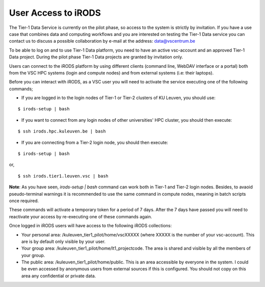 .. _user_access:

User Access to iRODS
====================

The Tier-1 Data Service is currently on the pilot phase, so access to the system is strictly by invitation. If you have a use case that combines data and computing workflows and you are interested on testing the Tier-1 Data service you can contact us to discuss a possible collaboration by e-mail at the address: data@vscentrum.be

To be able to log on and to use Tier-1 Data platform, you need to have an active vsc-account and an approved Tier-1 Data project. During the pilot phase Tier-1 Data projects are granted by invitation only. 

Users can connect to the iRODS platform by using different clients (command line, WebDAV interface or a portal) both from the VSC HPC systems (login and compute nodes) and from external systems (i.e: their laptops).

Before you can interact with iRODS, as a VSC user you will need to activate the service executing one of the following commands;

- If you are logged in to the login nodes of Tier-1 or Tier-2 clusters of KU Leuven, you should use:

::

    $ irods-setup | bash

- If you want to connect from any login nodes of other universities' HPC cluster, you should then execute:

::

    $ ssh irods.hpc.kuleuven.be | bash 

- If you are connecting from a Tier-2 login node, you should then execute:

::

    $ irods-setup | bash

or,

::

    $ ssh irods.tier1.leuven.vsc | bash

**Note**: As you have seen, `irods-setup | bash` command can work both in Tier-1 and Tier-2 login nodes. Besides, to avaoid pseudo-terminal warnings it is recommended to use the same command in compute nodes, meaning in batch scripts once required.

These commands will activate a temporary token for a period of 7 days. After the 7 days have passed you will need to reactivate your access by re-executing one of these commands again.

Once logged in iRODS users will have access to the following iRODS collections:

- Your personal area: /kuleuven_tier1_pilot/home/vscXXXXX (where XXXXX is the number of your vsc-account). This are is by default only visible by your user.

- Your group area: /kuleuven_tier1_pilot/home/lt1_projectcode. The area is shared and visible by all the members of your group.

- The public area: /kuleuven_tier1_pilot/home/public. This is an area accessible by everyone in the system.  I could be even accessed by anonymous users from external sources if this is configured. You should not copy on this area any confidential or private data.
